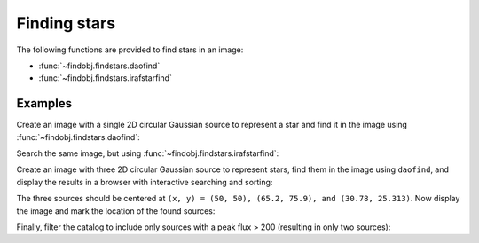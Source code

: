 Finding stars
=============

The following functions are provided to find stars in an image:

* :func:`~findobj.findstars.daofind`
* :func:`~findobj.findstars.irafstarfind`


Examples
--------

Create an image with a single 2D circular Gaussian source to represent
a star and find it in the image using :func:`~findobj.findstars.daofind`:

.. doctest-requires:: scipy, skimage

    >>> import numpy as np
    >>> import findobj
    >>> y, x = np.mgrid[-50:51, -50:51]
    >>> img = 100.0 * np.exp(-(x**2/5.0 + y**2/5.0))
    >>> tbl = findobj.daofind(img, threshold=1.0, fwhm=3.0)
    >>> tbl.pprint(max_width=-1)
     id xcentroid ycentroid   sharpness    roundness1 roundness2 npix sky  peak      flux          mag
     --- --------- --------- -------------- ---------- ---------- ---- --- ----- ------------- --------------
       1      50.0      50.0 0.440818817057        0.0        0.0 25.0 0.0 100.0 62.4702758896 -4.48918355985


Search the same image, but using :func:`~findobj.findstars.irafstarfind`:

.. doctest-requires:: scipy, skimage

    >>> tbl2 = findobj.irafstarfind(img, threshold=1.0, fwhm=3.0)
    >>> tbl2.pprint(max_width=-1)
     id xcentroid ycentroid      fwhm       sharpness        roundness           pa      npix      sky           peak          flux          mag
     --- --------- --------- ------------- -------------- ----------------- ------------- ---- ------------- ------------- ------------- --------------
       1      50.0      50.0 2.04509092195 0.681696973984 7.36564629863e-17 178.865861588 13.0 31.2551800113 68.7448199887 469.034565146 -6.67801212224


Create an image with three 2D circular Gaussian source to represent
stars, find them in the image using ``daofind``, and display the
results in a browser with interactive searching and sorting:

.. doctest-requires:: scipy, skimage

    >>> import numpy as np
    >>> import findobj
    >>> y, x = np.mgrid[0:101, 0:101]
    >>> img = 100.0 * np.exp(-((x-50)**2/5.0 + (y-50)**2/5.0))
    >>> img += 250.0 * np.exp(-((x-65.2)**2/4.0 + (y-75.9)**2/4.0))
    >>> img += 500.0 * np.exp(-((x-30.78)**2/3.0 + (y-25.313)**2/3.2))
    >>> tbl = findobj.daofind(img, threshold=1.0, fwhm=3.0)
    >>> tbl.show_in_browser(jsviewer=True)   # doctest: +SKIP

The three sources should be centered at ``(x, y) = (50, 50), (65.2, 75.9),
and (30.78, 25.313)``.  Now display the image and mark the location
of the found sources:

.. doctest-skip::

    >>> import matplotlib.pyplot as plt
    >>> plt.imshow(img, cmap=plt.cm.Greys)
    >>> plt.scatter(tbl['xcentroid'], tbl['ycentroid'], s=800, color='cyan',
    ...             facecolor='none')
    >>> plt.show()


.. plot::

    import numpy as np
    import matplotlib.pyplot as plt
    import findobj
    y, x = np.mgrid[0:101, 0:101]
    img = 100.0 * np.exp(-((x-50)**2/5.0 + (y-50)**2/5.0))
    img += 250.0 * np.exp(-((x-65.2)**2/4.0 + (y-75.9)**2/4.0))
    img += 500.0 * np.exp(-((x-30.78)**2/3.0 + (y-25.313)**2/3.2))
    tbl = findobj.daofind(img, threshold=1.0, fwhm=3.0)
    fig = plt.imshow(img, vmax=200.0, origin='lower',
        extent=(0, 100, 0, 100))
    fig.set_cmap('hot')
    plt.scatter(tbl['xcentroid'], tbl['ycentroid'], s=800, color='cyan',
                facecolor='none')
    plt.axis('off')
    plt.show()


Finally, filter the catalog to include only sources with a peak flux > 200
(resulting in only two sources):

.. doctest-requires:: scipy, skimage

    >>> newtbl = tbl[tbl['peak'] > 200]
    >>> newtbl.show_in_browser(jsviewer=True)   # doctest: +SKIP
    >>> newtbl.pprint(max_width=-1)
     id   xcentroid     ycentroid     sharpness       roundness1       roundness2    npix sky      peak          flux          mag
    --- ------------- ------------- -------------- ---------------- ---------------- ---- --- ------------- ------------- --------------
      1 30.7757703041 25.3263301704 0.477860513808 -0.0683222486336  0.0704298851828 25.0 0.0 477.163620787 371.207549568 -6.42404200065
      3 65.2042829915 75.8989787037 0.456567416754 -0.0385405609864 -0.0120707450026 25.0 0.0 246.894450123  173.36836323 -5.59742462258
